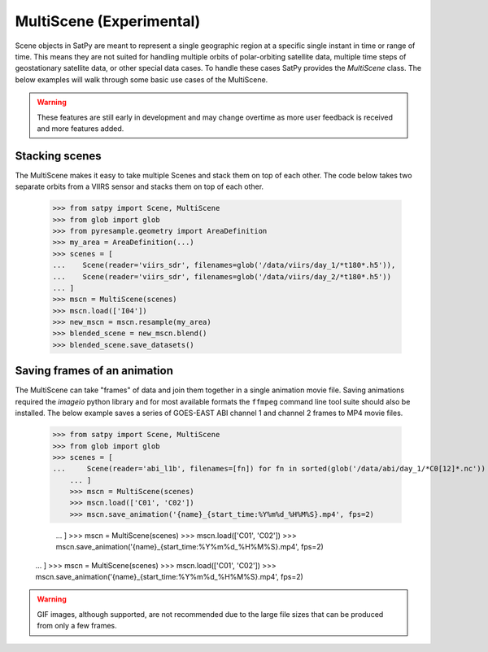 MultiScene (Experimental)
=========================

Scene objects in SatPy are meant to represent a single geographic region at
a specific single instant in time or range of time. This means they are not
suited for handling multiple orbits of polar-orbiting satellite data,
multiple time steps of geostationary satellite data, or other special data
cases. To handle these cases SatPy provides the `MultiScene` class. The below
examples will walk through some basic use cases of the MultiScene.

.. warning::

    These features are still early in development and may change overtime as
    more user feedback is received and more features added.

Stacking scenes
---------------

The MultiScene makes it easy to take multiple Scenes and stack them on top of
each other. The code below takes two separate orbits from a VIIRS sensor and
stacks them on top of each other.

    >>> from satpy import Scene, MultiScene
    >>> from glob import glob
    >>> from pyresample.geometry import AreaDefinition
    >>> my_area = AreaDefinition(...)
    >>> scenes = [
    ...    Scene(reader='viirs_sdr', filenames=glob('/data/viirs/day_1/*t180*.h5')),
    ...    Scene(reader='viirs_sdr', filenames=glob('/data/viirs/day_2/*t180*.h5'))
    ... ]
    >>> mscn = MultiScene(scenes)
    >>> mscn.load(['I04'])
    >>> new_mscn = mscn.resample(my_area)
    >>> blended_scene = new_mscn.blend()
    >>> blended_scene.save_datasets()

Saving frames of an animation
-----------------------------

The MultiScene can take "frames" of data and join them together in a single
animation movie file. Saving animations required the `imageio` python library
and for most available formats the ``ffmpeg`` command line tool suite should
also be installed. The below example saves a series of GOES-EAST ABI channel
1 and channel 2 frames to MP4 movie files.

    >>> from satpy import Scene, MultiScene
    >>> from glob import glob
    >>> scenes = [
    ...     Scene(reader='abi_l1b', filenames=[fn]) for fn in sorted(glob('/data/abi/day_1/*C0[12]*.nc'))
        ... ]
        >>> mscn = MultiScene(scenes)
        >>> mscn.load(['C01', 'C02'])
        >>> mscn.save_animation('{name}_{start_time:%Y%m%d_%H%M%S}.mp4', fps=2)


        ... ]
        >>> mscn = MultiScene(scenes)
        >>> mscn.load(['C01', 'C02'])
        >>> mscn.save_animation('{name}_{start_time:%Y%m%d_%H%M%S}.mp4', fps=2)


    ... ]
    >>> mscn = MultiScene(scenes)
    >>> mscn.load(['C01', 'C02'])
    >>> mscn.save_animation('{name}_{start_time:%Y%m%d_%H%M%S}.mp4', fps=2)

.. warning::

    GIF images, although supported, are not recommended due to the large file
    sizes that can be produced from only a few frames.
